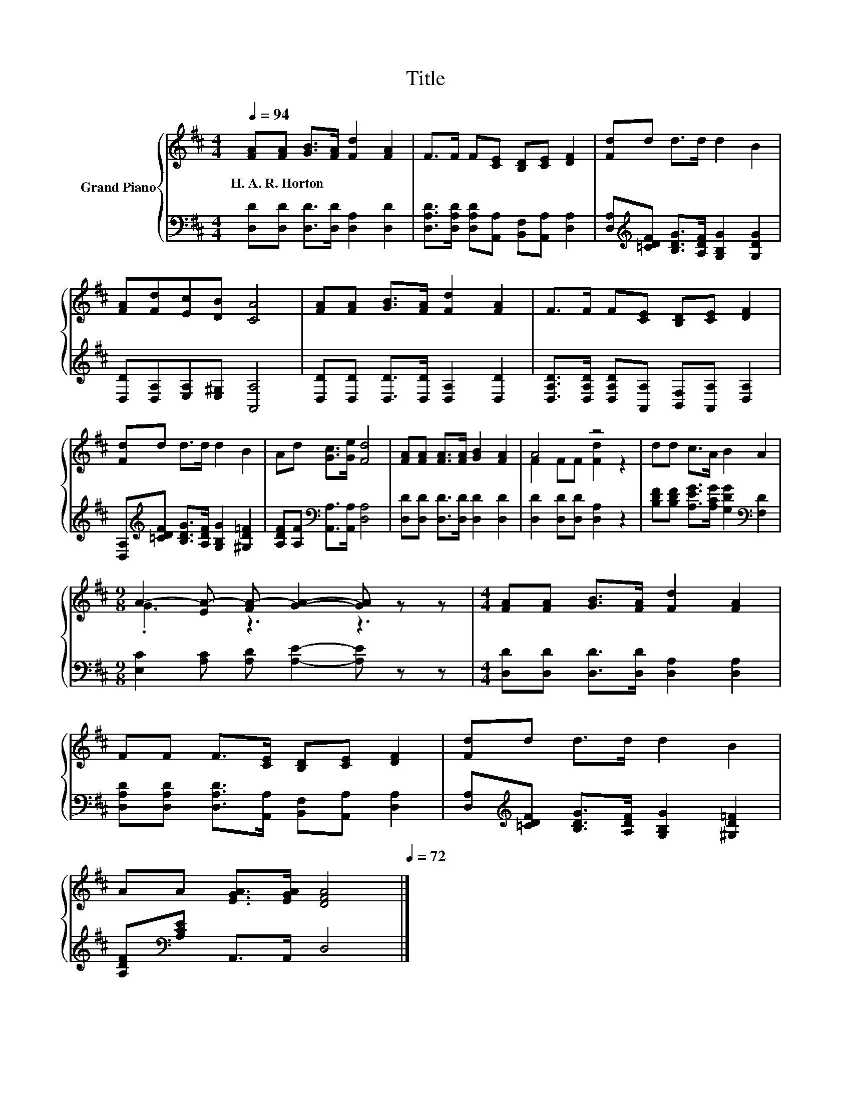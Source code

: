 X:1
T:Title
%%score { ( 1 3 ) | 2 }
L:1/8
Q:1/4=94
M:4/4
K:D
V:1 treble nm="Grand Piano"
V:3 treble 
V:2 bass 
V:1
 [FA][FA] [GB]>[FA] [Fd]2 [FA]2 | F>F F[CE] [B,D][CE] [DF]2 | [Fd]d d>d d2 B2 | %3
w: H.~A.~R.~Horton * * * * *|||
 [FA][Fd][Ec][DB] [CA]4 | [FA][FA] [GB]>[FA] [Fd]2 [FA]2 | F>F F[CE] [B,D][CE] [DF]2 | %6
w: |||
 [Fd]d d>d d2 B2 | Ad [Gc]>[Ge] [Fd]4 | [FA][FA] [FA]>[FA] [GB]2 [FA]2 | A4 z4 | dd c>A B2 A2 | %11
w: |||||
[M:9/8] A2- [EA-] [FA-] [GA]2- [GA] z z |[M:4/4] [FA][FA] [GB]>[FA] [Fd]2 [FA]2 | %13
w: ||
 FF F>[CE] [B,D][CE] [DF]2 | [Fd]d d>d d2 B2 | %15
w: ||
 AA [EGA]>[EGA] [DFA]4[Q:1/4=93][Q:1/4=91][Q:1/4=90][Q:1/4=88][Q:1/4=87][Q:1/4=86][Q:1/4=84][Q:1/4=83][Q:1/4=82][Q:1/4=80][Q:1/4=79][Q:1/4=77][Q:1/4=76][Q:1/4=75][Q:1/4=73][Q:1/4=72] |] %16
w: |
V:2
 [D,D][D,D] [D,D]>[D,D] [D,A,]2 [D,D]2 | [D,A,D]>[D,A,D] [D,A,D][A,,A,] [B,,F,][A,,A,] [D,A,]2 | %2
 [D,A,][K:treble][=CDF] [B,DG]>[A,DF] [G,B,G]2 [G,DG]2 | [D,D][D,A,][E,A,][E,^G,] [A,,A,]4 | %4
 [D,D][D,D] [D,D]>[D,D] [D,A,]2 [D,D]2 | [D,A,D]>[D,A,D] [D,A,D][A,,A,] [B,,F,][A,,A,] [D,A,]2 | %6
 [D,A,][K:treble][=CDF] [B,DG]>[A,DF] [G,B,G]2 [^G,D=F]2 | %7
 [A,DF][A,F][K:bass] [A,,A,]>[A,,A,] [D,A,]4 | [D,D][D,D] [D,D]>[D,D] [D,D]2 [D,D]2 | %9
 [D,D]2 [D,D][D,D] [D,A,]2 z2 | [B,DF][B,DF] [A,EG]>[A,CG] [G,DG]2[K:bass] [F,D]2 | %11
[M:9/8] [E,C]2 [A,C] [A,D] [A,E]2- [A,E] z z |[M:4/4] [D,D][D,D] [D,D]>[D,D] [D,A,]2 [D,A,]2 | %13
 [D,A,D][D,A,D] [D,A,D]>[A,,A,] [B,,F,][A,,A,] [D,A,]2 | %14
 [D,A,][K:treble][=CDF] [B,DG]>[A,DF] [G,B,G]2 [^G,D=F]2 | [A,DF][K:bass][A,CE] A,,>A,, D,4 |] %16
V:3
 x8 | x8 | x8 | x8 | x8 | x8 | x8 | x8 | x8 | F2 FF [Fd]2 z2 | x8 |[M:9/8] .G3 z3 z3 |[M:4/4] x8 | %13
 x8 | x8 | x8 |] %16

